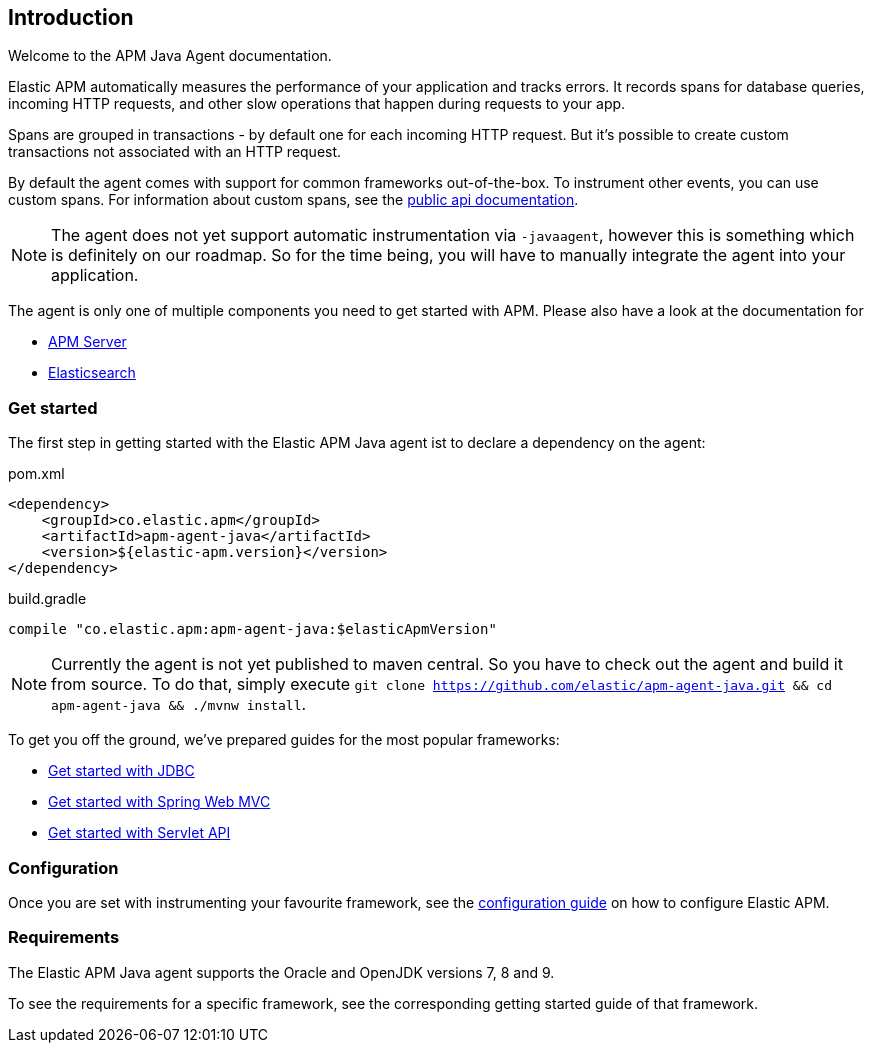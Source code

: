 [[intro]]

== Introduction

Welcome to the APM Java Agent documentation.

Elastic APM automatically measures the performance of your application and tracks errors.
It records spans for database queries,
incoming HTTP requests,
and other slow operations that happen during requests to your app.

Spans are grouped in transactions - by default one for each incoming HTTP request.
But it's possible to create custom transactions not associated with an HTTP request.

By default the agent comes with support for common frameworks out-of-the-box.
To instrument other events,
you can use custom spans.
For information about custom spans,
see the link:public-api.asciidoc[public api documentation].

NOTE: The agent does not yet support automatic instrumentation via `-javaagent`,
however this is something which is definitely on our roadmap.
So for the time being,
you will have to manually integrate the agent into your application.

The agent is only one of multiple components you need to get started with APM.
Please also have a look at the documentation for

* https://www.elastic.co/guide/en/apm/server/current/index.html[APM Server]
* https://www.elastic.co/guide/en/elasticsearch/reference/current/index.html[Elasticsearch]

[float]
[[get-started]]
=== Get started

The first step in getting started with the Elastic APM Java agent ist to declare a dependency on the agent:

[source,xml]
.pom.xml
----
<dependency>
    <groupId>co.elastic.apm</groupId>
    <artifactId>apm-agent-java</artifactId>
    <version>${elastic-apm.version}</version>
</dependency>
----

[source,groovy]
.build.gradle
----
compile "co.elastic.apm:apm-agent-java:$elasticApmVersion"
----

NOTE: Currently the agent is not yet published to maven central.
So you have to check out the agent and build it from source.
To do that,
simply execute
`git clone https://github.com/elastic/apm-agent-java.git && cd apm-agent-java && ./mvnw install`.


To get you off the ground, we've prepared guides for the most popular frameworks:

* link:plugin-jdbc.asciidoc[Get started with JDBC]
* link:plugin-spring-webmvc.asciidoc[Get started with Spring Web MVC]
* link:plugin-servlet.asciidoc[Get started with Servlet API]


=== Configuration
Once you are set with instrumenting your favourite framework,
see the link:configuration.asciidoc[configuration guide] on how to configure Elastic APM.

=== Requirements
The Elastic APM Java agent supports the Oracle and OpenJDK versions 7, 8 and 9.

To see the requirements for a specific framework,
see the corresponding getting started guide of that framework.
